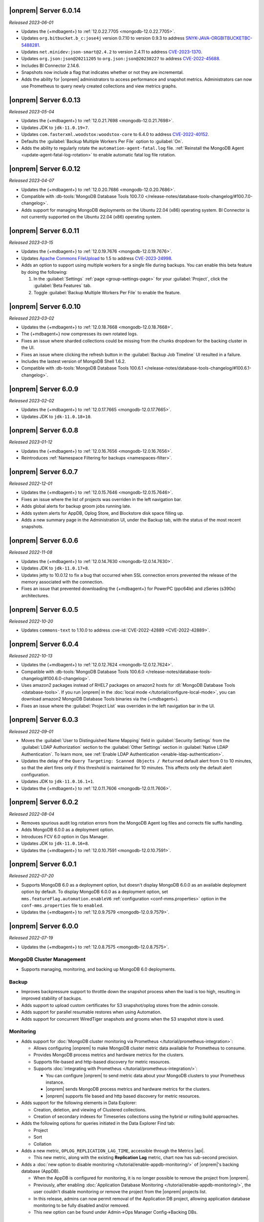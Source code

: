 .. _opsmgr-server-6.0.14:

|onprem| Server 6.0.14
~~~~~~~~~~~~~~~~~~~~~~

*Released 2023-06-01*

- Updates the {+mdbagent+} to :ref:`12.0.22.7705 <mongodb-12.0.22.7705>`.
- Updates ``org.bitbucket.b_c:jose4j`` version 0.7.10 to version 0.9.3 to address 
  `SNYK-JAVA-ORGBITBUCKETBC-5488281 <https://security.snyk.io/vuln/SNYK-JAVA-ORGBITBUCKETBC-5488281>`__.
- Updates ``net.minidev:json-smart@2.4.2`` to version 2.4.11 to address 
  `CVE-2023-1370 <https://www.cve.org/CVERecord?id=CVE-2023-1370>`__.
- Updates ``org.json:json@20211205`` to ``org.json:json@20230227`` 
  to address `CVE-2022-45688 <https://www.cve.org/CVERecord?id=CVE-2022-45688>`__.
- Includes BI Connector 2.14.6.
- Snapshots now include a flag that indicates whether or not they are incremental.
- Adds the ability for |onprem| administrators to access performance and snapshot metrics.
  Administrators can now use Prometheus to query newly created collections and view metrics graphs.

.. _opsmgr-server-6.0.13:

|onprem| Server 6.0.13
~~~~~~~~~~~~~~~~~~~~~~

*Released 2023-05-04*

- Updates the {+mdbagent+} to :ref:`12.0.21.7698 
  <mongodb-12.0.21.7698>`.
- Updates JDK to ``jdk-11.0.19+7``.
- Updates ``com.fasterxml.woodstox:woodstox-core`` to 6.4.0 to address 
  `CVE-2022-40152 <https://nvd.nist.gov/vuln/detail/CVE-2022-40152>`_.
- Defaults the :guilabel:`Backup Multiple Workers Per File` option to 
  :guilabel:`On`.
- Adds the ability to regularly rotate the 
  ``automation-agent-fatal.log`` file. 
  :ref:`Reinstall the MongoDB Agent <update-agent-fatal-log-rotation>` 
  to enable automatic fatal log file rotation.

.. _opsmgr-server-6.0.12:

|onprem| Server 6.0.12
~~~~~~~~~~~~~~~~~~~~~~

*Released 2023-04-07*

- Updates the {+mdbagent+} to :ref:`12.0.20.7686 
  <mongodb-12.0.20.7686>`.
- Compatible with :db-tools:`MongoDB Database Tools 100.7.0
  </release-notes/database-tools-changelog/#100.7.0-changelog>`.
- Adds support for managing MongoDB deployments on the Ubuntu 22.04 (x86) operating system.
  BI Connector is not currently supported on the Ubuntu 22.04 (x86) operating system.

.. _opsmgr-server-6.0.11:

|onprem| Server 6.0.11
~~~~~~~~~~~~~~~~~~~~~~

*Released 2023-03-15*

- Updates the {+mdbagent+} to :ref:`12.0.19.7676 
  <mongodb-12.0.19.7676>`.
- Updates `Apache Commons FileUpload 
  <https://commons.apache.org/proper/commons-fileupload/>`_ to 1.5 to 
  address `CVE-2023-24998 
  <https://nvd.nist.gov/vuln/detail/CVE-2023-24998>`_.
- Adds an option to support using multiple workers for a single file 
  during backups. You can enable this beta feature by doing the
  following: 

  1. In the :guilabel:`Settings` :ref:`page <group-settings-page>` for
     your :guilabel:`Project`, click the :guilabel:`Beta Features` tab.
  2. Toggle :guilabel:`Backup Multiple Workers Per File` to enable the 
     feature. 

.. _opsmgr-server-6.0.10:

|onprem| Server 6.0.10
~~~~~~~~~~~~~~~~~~~~~~

*Released 2023-03-02*

- Updates the {+mdbagent+} to :ref:`12.0.18.7668
  <mongodb-12.0.18.7668>`.
- The {+mdbagent+} now compresses its own rotated logs.
- Fixes an issue where sharded collections could be missing from the chunks dropdown for the backing cluster in the UI.
- Fixes an issue where clicking the refresh button in the :guilabel:`Backup Job Timeline` UI resulted in a failure.
- Includes the lastest version of MongoDB Shell 1.6.2.
- Compatible with :db-tools:`MongoDB Database Tools 100.6.1
  </release-notes/database-tools-changelog/#100.6.1-changelog>`.

.. _opsmgr-server-6.0.9:

|onprem| Server 6.0.9
~~~~~~~~~~~~~~~~~~~~~

*Released 2023-02-02*

- Updates the {+mdbagent+} to :ref:`12.0.17.7665
  <mongodb-12.0.17.7665>`.
- Updates JDK to ``jdk-11.0.18+10``.

.. _opsmgr-server-6.0.8:

|onprem| Server 6.0.8
~~~~~~~~~~~~~~~~~~~~~

*Released 2023-01-12*

- Updates the {+mdbagent+} to :ref:`12.0.16.7656
  <mongodb-12.0.16.7656>`.
- Reintroduces :ref:`Namespace Filtering for backups <namespaces-filter>`.

.. _opsmgr-server-6.0.7:

|onprem| Server 6.0.7
~~~~~~~~~~~~~~~~~~~~~

*Released 2022-12-01*

- Updates the {+mdbagent+} to :ref:`12.0.15.7646 
  <mongodb-12.0.15.7646>`.
- Fixes an issue where the list of projects was overriden in the left
  navigation bar.
- Adds global alerts for backup groom jobs running late.
- Adds system alerts for AppDB, Oplog Store, and Blockstore disk space
  filling up.
- Adds a new summary page in the Administration UI, under the Backup tab,
  with the status of the most recent snapshots.

.. _opsmgr-server-6.0.6:

|onprem| Server 6.0.6
~~~~~~~~~~~~~~~~~~~~~

*Released 2022-11-08*

- Updates the {+mdbagent+} to :ref:`12.0.14.7630 
  <mongodb-12.0.14.7630>`.
- Updates JDK to ``jdk-11.0.17+8``.
- Updates jetty to 10.0.12 to fix a bug that occurred when SSL 
  connection errors prevented the release of the memory associated 
  with the connection.
- Fixes an issue that prevented downloading the {+mdbagent+} for 
  PowerPC (ppc64le) and zSeries (s390x) architectures.

.. _opsmgr-server-6.0.5:

|onprem| Server 6.0.5
~~~~~~~~~~~~~~~~~~~~~~

*Released 2022-10-20*

- Updates ``commons-text`` to 1.10.0 to address 
  :cve-id:`CVE-2022-42889 <CVE-2022-42889>`.

.. _opsmgr-server-6.0.4:

|onprem| Server 6.0.4
~~~~~~~~~~~~~~~~~~~~~

*Released 2022-10-13*

- Updates the {+mdbagent+} to :ref:`12.0.12.7624 <mongodb-12.0.12.7624>`.
- Compatible with :db-tools:`MongoDB Database Tools 100.6.0 
  </release-notes/database-tools-changelog/#100.6.0-changelog>`.
- Uses amazon2 packages instead of RHEL7 packages on amazon2 hosts for
  :dl:`MongoDB Database Tools <database-tools>`. If you run |onprem| in the :doc:`local mode
  </tutorial/configure-local-mode>`, you can download
  amazon2 MongoDB Database Tools binaries via the {+mdbagent+}.
- Fixes an issue where the :guilabel:`Project List` was overriden in the
  left navigation bar in the UI.


.. _opsmgr-server-6.0.3:

|onprem| Server 6.0.3
~~~~~~~~~~~~~~~~~~~~~

*Released 2022-09-01*

- Moves the :guilabel:`User to Distinguished Name Mapping` field in
  :guilabel:`Security Settings` from the :guilabel:`LDAP Authorization`
  section to the :guilabel:`Other Settings` section in
  :guilabel:`Native LDAP Authentication`. To learn more, see
  :ref:`Enable LDAP Authentication <enable-ldap-authentication>`.
- Updates the delay of the ``Query Targeting: Scanned Objects / Returned``
  default alert from 0 to 10 minutes, so that the alert fires only if
  this threshold is maintained for 10 minutes. This affects only the
  default alert configuration.
- Updates JDK to ``jdk-11.0.16.1+1``.
- Updates the {+mdbagent+} to :ref:`12.0.11.7606
  <mongodb-12.0.11.7606>`.

.. _opsmgr-server-6.0.2:

|onprem| Server 6.0.2
~~~~~~~~~~~~~~~~~~~~~

*Released 2022-08-04*

- Removes spurious audit log rotation errors from the MongoDB Agent log 
  files and corrects file suffix handling.
- Adds MongoDB 6.0.0 as a deployment option.
- Introduces FCV 6.0 option in Ops Manager.
- Updates JDK to ``jdk-11.0.16+8``.
- Updates the {+mdbagent+} to :ref:`12.0.10.7591
  <mongodb-12.0.10.7591>`.

  .. include:: /includes/extracts/om6-warning-server-68925.rst

.. _opsmgr-server-6.0.1:

|onprem| Server 6.0.1
~~~~~~~~~~~~~~~~~~~~~

*Released 2022-07-20*

- Supports MongoDB 6.0 as a deployment option, but doesn't display 
  MongoDB 6.0.0 as an available deployment option by default. To 
  display MongoDB 6.0.0 as a deployment option, set  
  ``mms.featureFlag.automation.enableV6`` :ref:`configuration 
  <conf-mms.properties>` option in the ``conf-mms.properties`` file to 
  ``enabled``.
- Updates the {+mdbagent+} to :ref:`12.0.9.7579 <mongodb-12.0.9.7579>`.

  .. include:: /includes/extracts/om6-warning-server-68925.rst

.. _opsmgr-server-6.0.0:

|onprem| Server 6.0.0
~~~~~~~~~~~~~~~~~~~~~

*Released 2022-07-19*

- Updates the {+mdbagent+} to :ref:`12.0.8.7575 <mongodb-12.0.8.7575>`.

  .. include:: /includes/extracts/om6-warning-server-68925.rst

MongoDB Cluster Management
``````````````````````````

- Supports managing, monitoring, and backing up MongoDB 6.0
  deployments.

Backup
``````

- Improves backpressure support to throttle down the snapshot process
  when the load is too high, resulting in improved stability of
  backups.

- Adds support to upload custom certificates for S3 snapshot/oplog
  stores from the admin console.

- Adds support for parallel resumable restores when using Automation.

- Adds support for concurrent WiredTiger snapshots and grooms when the
  S3 snapshot store is used.

Monitoring
``````````

- Adds support for
  :doc:`MongoDB cluster monitoring via Prometheus </tutorial/prometheus-integration>`:

  - Allows configuring |onprem| to make MongoDB cluster metric data
    available for Prometheus to consume.

  - Provides MongoDB process metrics and hardware metrics for the
    clusters.

  - Supports file-based and http-based discovery for metric resources.

  - Supports :doc:`integrating with Prometheus </tutorial/prometheus-integration/>`:

    - You can configure |onprem| to send metric data about your MongoDB
      clusters to your Prometheus instance.
    - |onprem| sends MongoDB process metrics and hardware metrics for
      the clusters.
    - |onprem| supports file based and http based discovery for metric
      resources.

- Adds support for the following elements in Data Explorer:
  
  - Creation, deletion, and viewing of Clustered collections.
  
  - Creation of secondary indexes for Timeseries collections using the
    hybrid or rolling build approaches.

- Adds the following options for queries initiated in the Data Explorer
  Find tab:

  - Project
  - Sort
  - Collation

- Adds a new metric, ``OPLOG_REPLICATION_LAG_TIME``, accessible through
  the Metrics |api|.

  - This new metric, along with the existing **Replication Lag** metric,
    chart now has sub-second precision.

- Adds a :doc:`new option to disable monitoring </tutorial/enable-appdb-monitoring/>`
  of |onprem|'s backing database (AppDB).

  - When the AppDB is configured for monitoring, it is no longer
    possible to remove the project from |onprem|.

  - Previously, after enabling
    :doc:`Application Database Monitoring </tutorial/enable-appdb-monitoring/>`,
    the user couldn't disable monitoring or remove the project from the
    |onprem| projects list.

  - In this release, admins can now permit removal of the Application
    DB project, allowing application database monitoring to be fully
    disabled and/or removed.

  - This new option can be found under Admin->Ops Manager
    Config->Backing DBs.

Alerting
````````

- Adds support for Microsoft Teams as an alert notification destination.

- Improves integration flow with PagerDuty through its Events v2 API
  for alert notifications.

- Deprecates |snmp| alerts. |onprem| 7.0.0 will not include |snmp|
  alerts.

Automation
``````````
.. https://jira.mongodb.org/browse/DOCSP-23017

- Adds support for MongoDB log rotate configuration and commands for
  independent log rotation configuration of MongoDB Log and MongoDB
  Audit Log Files.

- Adds download of the new mongo shell (mongosh) to the deployment
  nodes.

  .. note::
     This isn't supported in Local mode.

- Improves usability by offering a modernized Deployment Security
  Configuration UI.

  - Adds support for validating |tls| and |ldap| configuration before
    deployment.

User Interface
``````````````

- Changes to MongoDB's current fonts, colors and UI components.
- Deprecates the :ref:`om-manage-sharding-ui` UI. |onprem| 7.0.0 will not
  include this feature.

|onprem| Platform Support
`````````````````````````

- Adds support for running |onprem| on Debian 11.

Automation Platform Support
```````````````````````````

- Adds support for automating deployments on RedHat Enterprise Linux
  version 8 and Amazon Linux 2 on the ARM64/aarch64 architecture.

- Removes support for automating deployments on Debian 9 and RedHat
  Enterprise Linux 6.
